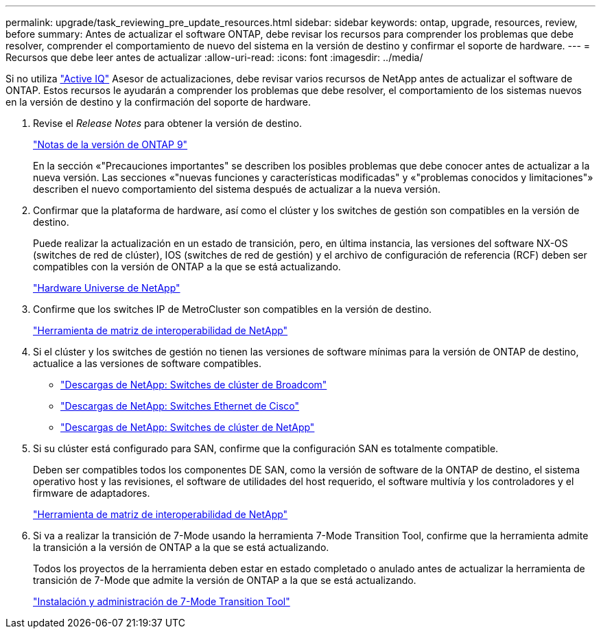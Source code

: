 ---
permalink: upgrade/task_reviewing_pre_update_resources.html 
sidebar: sidebar 
keywords: ontap, upgrade, resources, review, before 
summary: Antes de actualizar el software ONTAP, debe revisar los recursos para comprender los problemas que debe resolver, comprender el comportamiento de nuevo del sistema en la versión de destino y confirmar el soporte de hardware. 
---
= Recursos que debe leer antes de actualizar
:allow-uri-read: 
:icons: font
:imagesdir: ../media/


[role="lead"]
Si no utiliza link:https://aiq.netapp.com/["Active IQ"^] Asesor de actualizaciones, debe revisar varios recursos de NetApp antes de actualizar el software de ONTAP.  Estos recursos le ayudarán a comprender los problemas que debe resolver, el comportamiento de los sistemas nuevos en la versión de destino y la confirmación del soporte de hardware.

. Revise el _Release Notes_ para obtener la versión de destino.
+
https://library.netapp.com/ecm/ecm_download_file/ECMLP2492508["Notas de la versión de ONTAP 9"]

+
En la sección «"Precauciones importantes" se describen los posibles problemas que debe conocer antes de actualizar a la nueva versión. Las secciones «"nuevas funciones y características modificadas" y «"problemas conocidos y limitaciones"» describen el nuevo comportamiento del sistema después de actualizar a la nueva versión.

. Confirmar que la plataforma de hardware, así como el clúster y los switches de gestión son compatibles en la versión de destino.
+
Puede realizar la actualización en un estado de transición, pero, en última instancia, las versiones del software NX-OS (switches de red de clúster), IOS (switches de red de gestión) y el archivo de configuración de referencia (RCF) deben ser compatibles con la versión de ONTAP a la que se está actualizando.

+
https://hwu.netapp.com["Hardware Universe de NetApp"^]

. Confirme que los switches IP de MetroCluster son compatibles en la versión de destino.
+
https://mysupport.netapp.com/matrix["Herramienta de matriz de interoperabilidad de NetApp"^]

. Si el clúster y los switches de gestión no tienen las versiones de software mínimas para la versión de ONTAP de destino, actualice a las versiones de software compatibles.
+
** https://mysupport.netapp.com/site/info/broadcom-cluster-switch["Descargas de NetApp: Switches de clúster de Broadcom"^]
** https://mysupport.netapp.com/site/info/cisco-ethernet-switch["Descargas de NetApp: Switches Ethernet de Cisco"^]
** https://mysupport.netapp.com/site/info/netapp-cluster-switch["Descargas de NetApp: Switches de clúster de NetApp"^]


. Si su clúster está configurado para SAN, confirme que la configuración SAN es totalmente compatible.
+
Deben ser compatibles todos los componentes DE SAN, como la versión de software de la ONTAP de destino, el sistema operativo host y las revisiones, el software de utilidades del host requerido, el software multivía y los controladores y el firmware de adaptadores.

+
https://mysupport.netapp.com/matrix["Herramienta de matriz de interoperabilidad de NetApp"^]

. Si va a realizar la transición de 7-Mode usando la herramienta 7-Mode Transition Tool, confirme que la herramienta admite la transición a la versión de ONTAP a la que se está actualizando.
+
Todos los proyectos de la herramienta deben estar en estado completado o anulado antes de actualizar la herramienta de transición de 7-Mode que admite la versión de ONTAP a la que se está actualizando.

+
link:https://docs.netapp.com/us-en/ontap-7mode-transition/install-admin/index.html["Instalación y administración de 7-Mode Transition Tool"]


